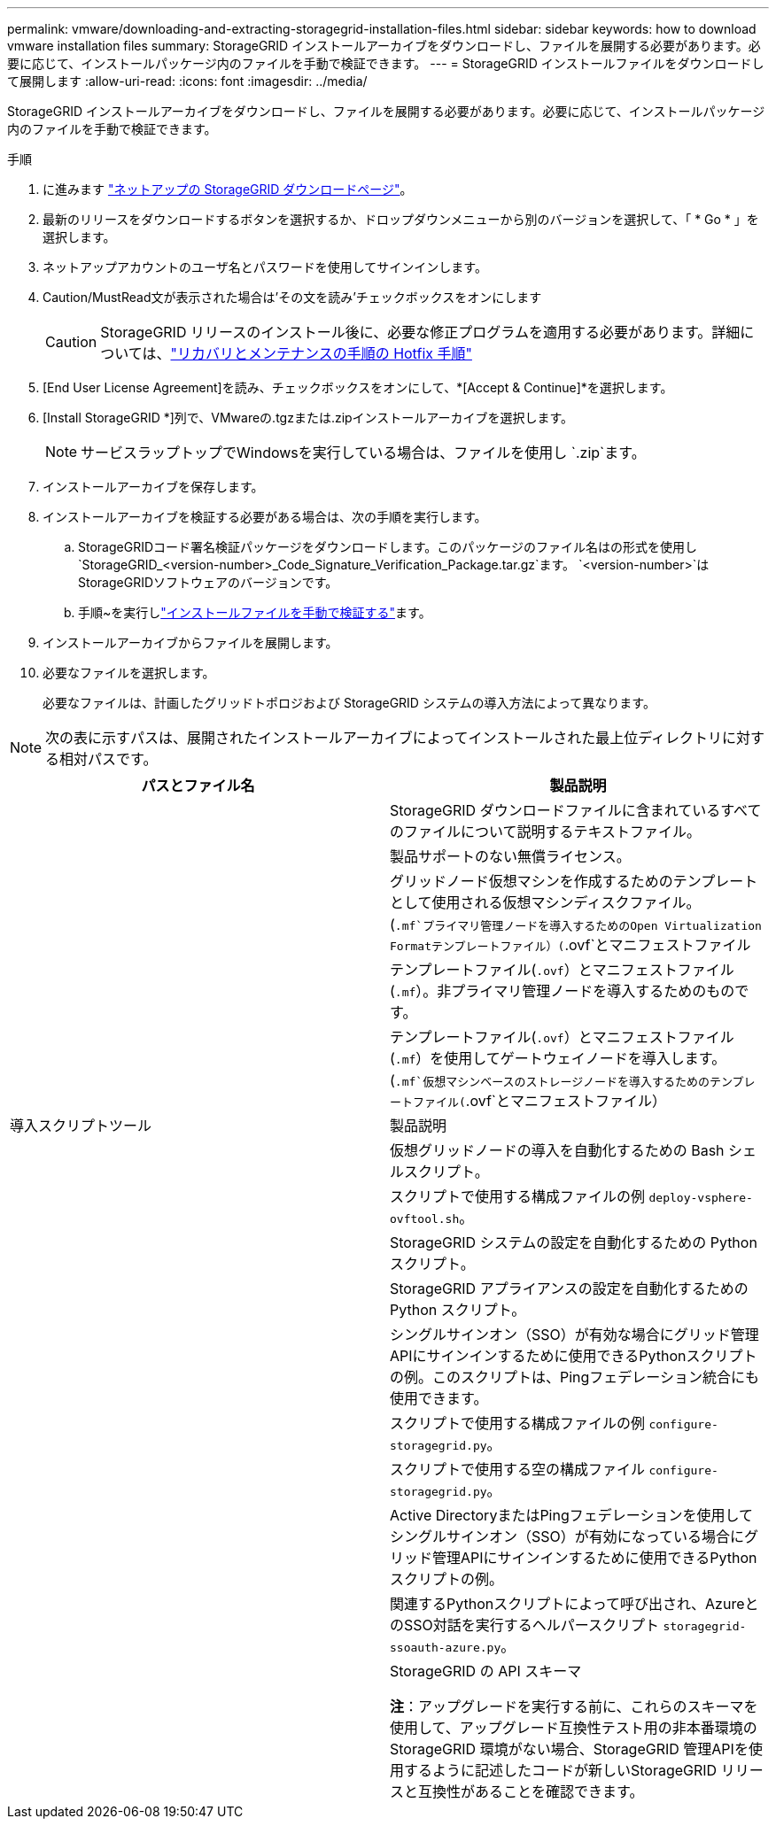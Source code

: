 ---
permalink: vmware/downloading-and-extracting-storagegrid-installation-files.html 
sidebar: sidebar 
keywords: how to download vmware installation files 
summary: StorageGRID インストールアーカイブをダウンロードし、ファイルを展開する必要があります。必要に応じて、インストールパッケージ内のファイルを手動で検証できます。 
---
= StorageGRID インストールファイルをダウンロードして展開します
:allow-uri-read: 
:icons: font
:imagesdir: ../media/


[role="lead"]
StorageGRID インストールアーカイブをダウンロードし、ファイルを展開する必要があります。必要に応じて、インストールパッケージ内のファイルを手動で検証できます。

.手順
. に進みます https://mysupport.netapp.com/site/products/all/details/storagegrid/downloads-tab["ネットアップの StorageGRID ダウンロードページ"^]。
. 最新のリリースをダウンロードするボタンを選択するか、ドロップダウンメニューから別のバージョンを選択して、「 * Go * 」を選択します。
. ネットアップアカウントのユーザ名とパスワードを使用してサインインします。
. Caution/MustRead文が表示された場合は'その文を読み'チェックボックスをオンにします
+

CAUTION: StorageGRID リリースのインストール後に、必要な修正プログラムを適用する必要があります。詳細については、link:../maintain/storagegrid-hotfix-procedure.html["リカバリとメンテナンスの手順の Hotfix 手順"]

. [End User License Agreement]を読み、チェックボックスをオンにして、*[Accept & Continue]*を選択します。
. [Install StorageGRID *]列で、VMwareの.tgzまたは.zipインストールアーカイブを選択します。
+

NOTE: サービスラップトップでWindowsを実行している場合は、ファイルを使用し `.zip`ます。

. インストールアーカイブを保存します。
. [[vmware-download-verification-package]]インストールアーカイブを検証する必要がある場合は、次の手順を実行します。
+
.. StorageGRIDコード署名検証パッケージをダウンロードします。このパッケージのファイル名はの形式を使用し `StorageGRID_<version-number>_Code_Signature_Verification_Package.tar.gz`ます。 `<version-number>`はStorageGRIDソフトウェアのバージョンです。
.. 手順~を実行しlink:../vmware/download-files-verify.html["インストールファイルを手動で検証する"]ます。


. インストールアーカイブからファイルを展開します。
. 必要なファイルを選択します。
+
必要なファイルは、計画したグリッドトポロジおよび StorageGRID システムの導入方法によって異なります。




NOTE: 次の表に示すパスは、展開されたインストールアーカイブによってインストールされた最上位ディレクトリに対する相対パスです。

[cols="1a,1a"]
|===
| パスとファイル名 | 製品説明 


| ./vsphere/README （ ./vsphere/README  a| 
StorageGRID ダウンロードファイルに含まれているすべてのファイルについて説明するテキストファイル。



| ./vsphere/NLF000000.txt にアクセスします  a| 
製品サポートのない無償ライセンス。



| ./vsphere/NetApp-SG-version-sha.vmdk  a| 
グリッドノード仮想マシンを作成するためのテンプレートとして使用される仮想マシンディスクファイル。



| ./vsphere/vsphere-primary-admin.ovf ./vsphere-primary-admin.mf  a| 
(`.mf`プライマリ管理ノードを導入するためのOpen Virtualization Formatテンプレートファイル）(`.ovf`とマニフェストファイル



| ./vsphere/vsphere-non-primary-admin.ovf ./vsphere/vsphere-non-primary-admin.mf  a| 
テンプレートファイル(`.ovf`）とマニフェストファイル(`.mf`）。非プライマリ管理ノードを導入するためのものです。



| ./vsphere/vsphere-gateway.ovf ./vsphere/vsphere-gateway.mf  a| 
テンプレートファイル(`.ovf`）とマニフェストファイル(`.mf`）を使用してゲートウェイノードを導入します。



| ./vsphere/vsphere-storage.OVF ./vsphere/vsphere-storage.mf  a| 
(`.mf`仮想マシンベースのストレージノードを導入するためのテンプレートファイル(`.ovf`とマニフェストファイル）



| 導入スクリプトツール | 製品説明 


| ./vsphere/deploy-vsphere-ovftool.sh にアクセスします  a| 
仮想グリッドノードの導入を自動化するための Bash シェルスクリプト。



| ./vsphere/deploy-vsphere-ovftool-sample.ini にアクセスします  a| 
スクリプトで使用する構成ファイルの例 `deploy-vsphere-ovftool.sh`。



| ./vsphere/configure-storagegrid.py にアクセスします  a| 
StorageGRID システムの設定を自動化するための Python スクリプト。



| ./vsphere/configure-sga.py にアクセスします  a| 
StorageGRID アプライアンスの設定を自動化するための Python スクリプト。



| ./vsphere/storagegrid-ssoauth.py にアクセスします  a| 
シングルサインオン（SSO）が有効な場合にグリッド管理APIにサインインするために使用できるPythonスクリプトの例。このスクリプトは、Pingフェデレーション統合にも使用できます。



| ./vsphere/configure -storagegrid-sample.json という形式で実行します  a| 
スクリプトで使用する構成ファイルの例 `configure-storagegrid.py`。



| ./vsphere/configure -storagegrid-bank.json （ページ構成  a| 
スクリプトで使用する空の構成ファイル `configure-storagegrid.py`。



| ./vsphere/storagegrid-ssoauth-azure.pyを参照してください  a| 
Active DirectoryまたはPingフェデレーションを使用してシングルサインオン（SSO）が有効になっている場合にグリッド管理APIにサインインするために使用できるPythonスクリプトの例。



| ./vsphere/storagegrid-ssoauth-azure.js  a| 
関連するPythonスクリプトによって呼び出され、AzureとのSSO対話を実行するヘルパースクリプト `storagegrid-ssoauth-azure.py`。



| ./vsphere/extra/api-schemas  a| 
StorageGRID の API スキーマ

*注*：アップグレードを実行する前に、これらのスキーマを使用して、アップグレード互換性テスト用の非本番環境のStorageGRID 環境がない場合、StorageGRID 管理APIを使用するように記述したコードが新しいStorageGRID リリースと互換性があることを確認できます。

|===